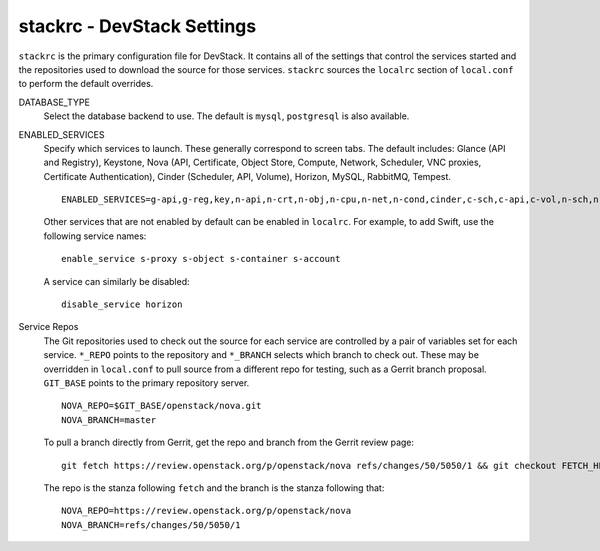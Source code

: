 ===========================
stackrc - DevStack Settings
===========================

``stackrc`` is the primary configuration file for DevStack. It contains
all of the settings that control the services started and the
repositories used to download the source for those services. ``stackrc``
sources the ``localrc`` section of ``local.conf`` to perform the default
overrides.

DATABASE\_TYPE
    Select the database backend to use. The default is ``mysql``,
    ``postgresql`` is also available.
ENABLED\_SERVICES
    Specify which services to launch. These generally correspond to
    screen tabs. The default includes: Glance (API and Registry),
    Keystone, Nova (API, Certificate, Object Store, Compute, Network,
    Scheduler, VNC proxies, Certificate Authentication), Cinder
    (Scheduler, API, Volume), Horizon, MySQL, RabbitMQ, Tempest.

    ::

        ENABLED_SERVICES=g-api,g-reg,key,n-api,n-crt,n-obj,n-cpu,n-net,n-cond,cinder,c-sch,c-api,c-vol,n-sch,n-novnc,n-xvnc,n-cauth,horizon,rabbit,tempest,$DATABASE_TYPE

    Other services that are not enabled by default can be enabled in
    ``localrc``. For example, to add Swift, use the following service
    names:

    ::

        enable_service s-proxy s-object s-container s-account

    A service can similarly be disabled:

    ::

        disable_service horizon

Service Repos
    The Git repositories used to check out the source for each service
    are controlled by a pair of variables set for each service.
    ``*_REPO`` points to the repository and ``*_BRANCH`` selects which
    branch to check out. These may be overridden in ``local.conf`` to
    pull source from a different repo for testing, such as a Gerrit
    branch proposal. ``GIT_BASE`` points to the primary repository
    server.

    ::

        NOVA_REPO=$GIT_BASE/openstack/nova.git
        NOVA_BRANCH=master

    To pull a branch directly from Gerrit, get the repo and branch from
    the Gerrit review page:

    ::

        git fetch https://review.openstack.org/p/openstack/nova refs/changes/50/5050/1 && git checkout FETCH_HEAD

    The repo is the stanza following ``fetch`` and the branch is the
    stanza following that:

    ::

        NOVA_REPO=https://review.openstack.org/p/openstack/nova
        NOVA_BRANCH=refs/changes/50/5050/1
